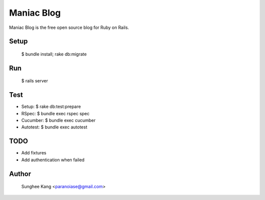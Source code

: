 ************
Maniac Blog
************

Maniac Blog is the free open source blog for Ruby on Rails.


Setup
-----------
	$ bundle install; rake db:migrate

Run
-----------
	$ rails server

Test
-----------
- Setup:		$ rake db:test:prepare

- RSpec: 		$ bundle exec rspec spec
- Cucumber:	$ bundle exec cucumber
- Autotest:	$ bundle exec autotest

TODO
-------------
-	Add fixtures
- Add authentication when failed
			
Author
-------------
	Sunghee Kang <paranoiase@gmail.com>